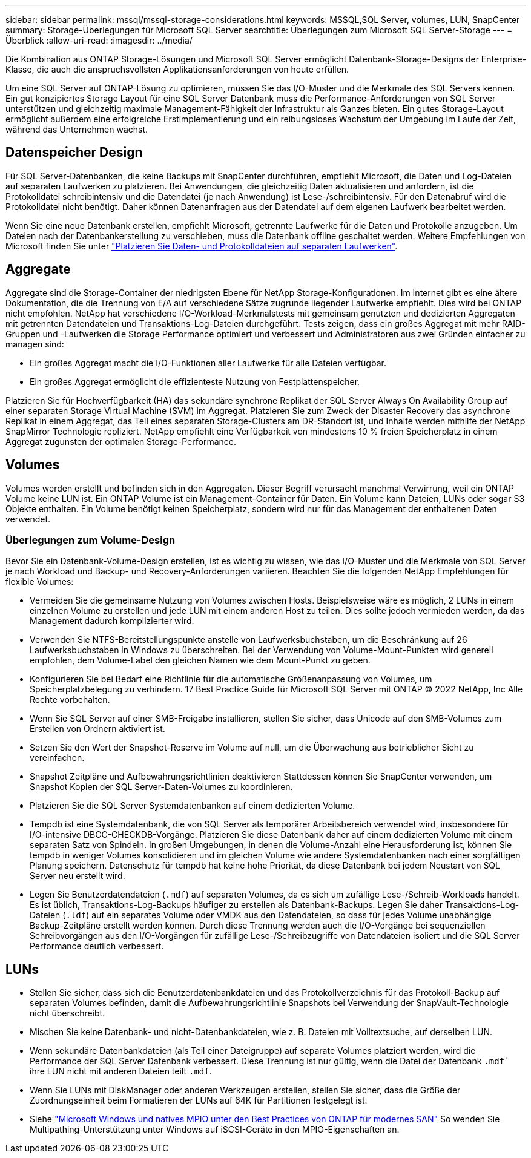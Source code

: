 ---
sidebar: sidebar 
permalink: mssql/mssql-storage-considerations.html 
keywords: MSSQL,SQL Server, volumes, LUN, SnapCenter 
summary: Storage-Überlegungen für Microsoft SQL Server 
searchtitle: Überlegungen zum Microsoft SQL Server-Storage 
---
= Überblick
:allow-uri-read: 
:imagesdir: ../media/


[role="lead"]
Die Kombination aus ONTAP Storage-Lösungen und Microsoft SQL Server ermöglicht Datenbank-Storage-Designs der Enterprise-Klasse, die auch die anspruchsvollsten Applikationsanforderungen von heute erfüllen.

Um eine SQL Server auf ONTAP-Lösung zu optimieren, müssen Sie das I/O-Muster und die Merkmale des SQL Servers kennen. Ein gut konzipiertes Storage Layout für eine SQL Server Datenbank muss die Performance-Anforderungen von SQL Server unterstützen und gleichzeitig maximale Management-Fähigkeit der Infrastruktur als Ganzes bieten. Ein gutes Storage-Layout ermöglicht außerdem eine erfolgreiche Erstimplementierung und ein reibungsloses Wachstum der Umgebung im Laufe der Zeit, während das Unternehmen wächst.



== Datenspeicher Design

Für SQL Server-Datenbanken, die keine Backups mit SnapCenter durchführen, empfiehlt Microsoft, die Daten und Log-Dateien auf separaten Laufwerken zu platzieren. Bei Anwendungen, die gleichzeitig Daten aktualisieren und anfordern, ist die Protokolldatei schreibintensiv und die Datendatei (je nach Anwendung) ist Lese-/schreibintensiv. Für den Datenabruf wird die Protokolldatei nicht benötigt. Daher können Datenanfragen aus der Datendatei auf dem eigenen Laufwerk bearbeitet werden.

Wenn Sie eine neue Datenbank erstellen, empfiehlt Microsoft, getrennte Laufwerke für die Daten und Protokolle anzugeben. Um Dateien nach der Datenbankerstellung zu verschieben, muss die Datenbank offline geschaltet werden. Weitere Empfehlungen von Microsoft finden Sie unter link:https://docs.microsoft.com/en-us/sql/relational-databases/policy-based-management/place-data-and-log-files-on-separate-drives?view=sql-server-ver15["Platzieren Sie Daten- und Protokolldateien auf separaten Laufwerken"^].



== Aggregate

Aggregate sind die Storage-Container der niedrigsten Ebene für NetApp Storage-Konfigurationen. Im Internet gibt es eine ältere Dokumentation, die die Trennung von E/A auf verschiedene Sätze zugrunde liegender Laufwerke empfiehlt. Dies wird bei ONTAP nicht empfohlen. NetApp hat verschiedene I/O-Workload-Merkmalstests mit gemeinsam genutzten und dedizierten Aggregaten mit getrennten Datendateien und Transaktions-Log-Dateien durchgeführt. Tests zeigen, dass ein großes Aggregat mit mehr RAID-Gruppen und -Laufwerken die Storage Performance optimiert und verbessert und Administratoren aus zwei Gründen einfacher zu managen sind:

* Ein großes Aggregat macht die I/O-Funktionen aller Laufwerke für alle Dateien verfügbar.
* Ein großes Aggregat ermöglicht die effizienteste Nutzung von Festplattenspeicher.


Platzieren Sie für Hochverfügbarkeit (HA) das sekundäre synchrone Replikat der SQL Server Always On Availability Group auf einer separaten Storage Virtual Machine (SVM) im Aggregat. Platzieren Sie zum Zweck der Disaster Recovery das asynchrone Replikat in einem Aggregat, das Teil eines separaten Storage-Clusters am DR-Standort ist, und Inhalte werden mithilfe der NetApp SnapMirror Technologie repliziert. NetApp empfiehlt eine Verfügbarkeit von mindestens 10 % freien Speicherplatz in einem Aggregat zugunsten der optimalen Storage-Performance.



== Volumes

Volumes werden erstellt und befinden sich in den Aggregaten. Dieser Begriff verursacht manchmal Verwirrung, weil ein ONTAP Volume keine LUN ist. Ein ONTAP Volume ist ein Management-Container für Daten. Ein Volume kann Dateien, LUNs oder sogar S3 Objekte enthalten. Ein Volume benötigt keinen Speicherplatz, sondern wird nur für das Management der enthaltenen Daten verwendet.



=== Überlegungen zum Volume-Design

Bevor Sie ein Datenbank-Volume-Design erstellen, ist es wichtig zu wissen, wie das I/O-Muster und die Merkmale von SQL Server je nach Workload und Backup- und Recovery-Anforderungen variieren. Beachten Sie die folgenden NetApp Empfehlungen für flexible Volumes:

* Vermeiden Sie die gemeinsame Nutzung von Volumes zwischen Hosts. Beispielsweise wäre es möglich, 2 LUNs in einem einzelnen Volume zu erstellen und jede LUN mit einem anderen Host zu teilen. Dies sollte jedoch vermieden werden, da das Management dadurch komplizierter wird.
* Verwenden Sie NTFS-Bereitstellungspunkte anstelle von Laufwerksbuchstaben, um die Beschränkung auf 26 Laufwerksbuchstaben in Windows zu überschreiten. Bei der Verwendung von Volume-Mount-Punkten wird generell empfohlen, dem Volume-Label den gleichen Namen wie dem Mount-Punkt zu geben.
* Konfigurieren Sie bei Bedarf eine Richtlinie für die automatische Größenanpassung von Volumes, um Speicherplatzbelegung zu verhindern. 17 Best Practice Guide für Microsoft SQL Server mit ONTAP © 2022 NetApp, Inc Alle Rechte vorbehalten.
* Wenn Sie SQL Server auf einer SMB-Freigabe installieren, stellen Sie sicher, dass Unicode auf den SMB-Volumes zum Erstellen von Ordnern aktiviert ist.
* Setzen Sie den Wert der Snapshot-Reserve im Volume auf null, um die Überwachung aus betrieblicher Sicht zu vereinfachen.
* Snapshot Zeitpläne und Aufbewahrungsrichtlinien deaktivieren Stattdessen können Sie SnapCenter verwenden, um Snapshot Kopien der SQL Server-Daten-Volumes zu koordinieren.
* Platzieren Sie die SQL Server Systemdatenbanken auf einem dedizierten Volume.
* Tempdb ist eine Systemdatenbank, die von SQL Server als temporärer Arbeitsbereich verwendet wird, insbesondere für I/O-intensive DBCC-CHECKDB-Vorgänge. Platzieren Sie diese Datenbank daher auf einem dedizierten Volume mit einem separaten Satz von Spindeln. In großen Umgebungen, in denen die Volume-Anzahl eine Herausforderung ist, können Sie tempdb in weniger Volumes konsolidieren und im gleichen Volume wie andere Systemdatenbanken nach einer sorgfältigen Planung speichern. Datenschutz für tempdb hat keine hohe Priorität, da diese Datenbank bei jedem Neustart von SQL Server neu erstellt wird.
* Legen Sie Benutzerdatendateien (`.mdf`) auf separaten Volumes, da es sich um zufällige Lese-/Schreib-Workloads handelt. Es ist üblich, Transaktions-Log-Backups häufiger zu erstellen als Datenbank-Backups. Legen Sie daher Transaktions-Log-Dateien (`.ldf`) auf ein separates Volume oder VMDK aus den Datendateien, so dass für jedes Volume unabhängige Backup-Zeitpläne erstellt werden können. Durch diese Trennung werden auch die I/O-Vorgänge bei sequenziellen Schreibvorgängen aus den I/O-Vorgängen für zufällige Lese-/Schreibzugriffe von Datendateien isoliert und die SQL Server Performance deutlich verbessert.




== LUNs

* Stellen Sie sicher, dass sich die Benutzerdatenbankdateien und das Protokollverzeichnis für das Protokoll-Backup auf separaten Volumes befinden, damit die Aufbewahrungsrichtlinie Snapshots bei Verwendung der SnapVault-Technologie nicht überschreibt.
* Mischen Sie keine Datenbank- und nicht-Datenbankdateien, wie z. B. Dateien mit Volltextsuche, auf derselben LUN.
* Wenn sekundäre Datenbankdateien (als Teil einer Dateigruppe) auf separate Volumes platziert werden, wird die Performance der SQL Server Datenbank verbessert. Diese Trennung ist nur gültig, wenn die Datei der Datenbank `.mdf`` ihre LUN nicht mit anderen Dateien teilt `.mdf`.
* Wenn Sie LUNs mit DiskManager oder anderen Werkzeugen erstellen, stellen Sie sicher, dass die Größe der Zuordnungseinheit beim Formatieren der LUNs auf 64K für Partitionen festgelegt ist.
* Siehe link:https://www.netapp.com/media/10680-tr4080.pdf["Microsoft Windows und natives MPIO unter den Best Practices von ONTAP für modernes SAN"] So wenden Sie Multipathing-Unterstützung unter Windows auf iSCSI-Geräte in den MPIO-Eigenschaften an.

